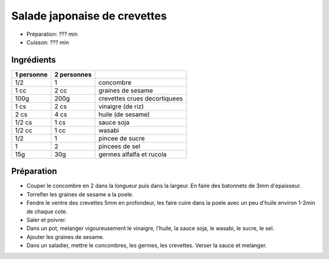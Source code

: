 .. index:: Salade; ...japonaise de crevettes
.. index:: Saisons: Ete; Salade japonaise de crevettes

.. index:: Concombre; Salade japonaise de crevettes
.. index:: Graine de sesame; Salade japonaise de crevettes
.. index:: Crevette; Salade japonaise de crevettes
.. index:: Rucola; Salade japonaise de crevettes

.. _cuisine_salade_japonaise_de_crevettes:

Salade japonaise de crevettes
#############################

* Préparation: ??? min
* Cuisson: ??? min


Ingrédients
===========

+------------+-------------+---------------------------------------------------+
| 1 personne | 2 personnes |                                                   |
+============+=============+===================================================+
|        1/2 |           1 | concombre                                         |
+------------+-------------+---------------------------------------------------+
|       1 cc |        2 cc | graines de sesame                                 |
+------------+-------------+---------------------------------------------------+
|       100g |        200g | crevettes crues decortiquees                      |
+------------+-------------+---------------------------------------------------+
|       1 cs |        2 cs | vinaigre (de riz)                                 |
+------------+-------------+---------------------------------------------------+
|       2 cs |        4 cs | huile (de sesame)                                 |
+------------+-------------+---------------------------------------------------+
|     1/2 cs |        1 cs | sauce soja                                        |
+------------+-------------+---------------------------------------------------+
|     1/2 cc |        1 cc | wasabi                                            |
+------------+-------------+---------------------------------------------------+
|        1/2 |           1 | pincee de sucre                                   |
+------------+-------------+---------------------------------------------------+
|          1 |           2 | pincees de sel                                    |
+------------+-------------+---------------------------------------------------+
|        15g |         30g | germes alfalfa et rucola                          |
+------------+-------------+---------------------------------------------------+


Préparation
===========

* Couper le concombre en 2 dans la longueur puis dans la largeur. En faire des
  batonnets de 3mm d'epaisseur.
* Torrefier les graines de sesame a la poele.
* Fendre le ventre des crevettes 5mm en profondeur, les faire cuire dans la
  poele avec un peu d'huile environ 1-2min de chaque cote.
* Saler et poivrer.
* Dans un pot, melanger vigoureusement le vinaigre, l'huile, la sauce soja, le
  wasabi, le sucre, le sel.
* Ajouter les graines de sesame.
* Dans un saladier, mettre le concombres, les germes, les crevettes. Verser la
  sauce et melanger.

